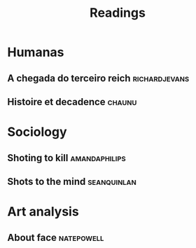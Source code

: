 #+title: Readings
* Humanas
** A chegada do terceiro reich :richardjevans:
** Histoire et decadence :chaunu:
* Sociology
** Shoting to kill :amandaphilips:
** Shots to the mind :seanquinlan:
* Art analysis
** About face :natepowell:
